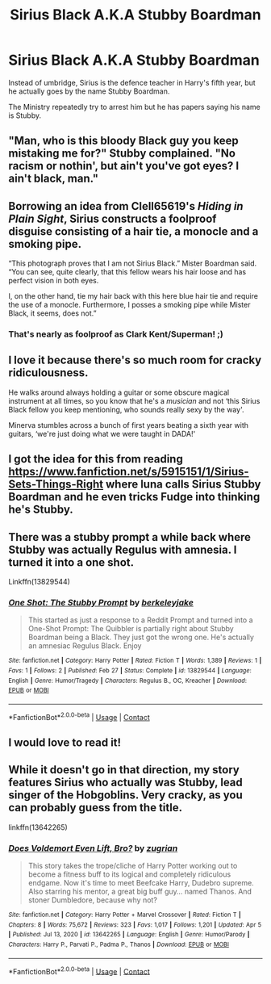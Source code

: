#+TITLE: Sirius Black A.K.A Stubby Boardman

* Sirius Black A.K.A Stubby Boardman
:PROPERTIES:
:Author: geordie-rob
:Score: 46
:DateUnix: 1620021795.0
:DateShort: 2021-May-03
:FlairText: Prompt
:END:
Instead of umbridge, Sirius is the defence teacher in Harry's fifth year, but he actually goes by the name Stubby Boardman.

The Ministry repeatedly try to arrest him but he has papers saying his name is Stubby.


** "Man, who is this bloody Black guy you keep mistaking me for?" Stubby complained. "No racism or nothin', but ain't you've got eyes? I ain't black, man."
:PROPERTIES:
:Author: DariusA92
:Score: 51
:DateUnix: 1620030786.0
:DateShort: 2021-May-03
:END:


** Borrowing an idea from Clell65619's /Hiding in Plain Sight/, Sirius constructs a foolproof disguise consisting of a hair tie, a monocle and a smoking pipe.

“This photograph proves that I am not Sirius Black.” Mister Boardman said. “You can see, quite clearly, that this fellow wears his hair loose and has perfect vision in both eyes.

I, on the other hand, tie my hair back with this here blue hair tie and require the use of a monocle. Furthermore, I posses a smoking pipe while Mister Black, it seems, does not.”
:PROPERTIES:
:Author: twistedmic
:Score: 44
:DateUnix: 1620036710.0
:DateShort: 2021-May-03
:END:

*** That's nearly as foolproof as Clark Kent/Superman! ;)
:PROPERTIES:
:Author: 1Bobafett11
:Score: 14
:DateUnix: 1620045271.0
:DateShort: 2021-May-03
:END:


** I love it because there's so much room for cracky ridiculousness.

He walks around always holding a guitar or some obscure magical instrument at all times, so you know that he's a /musician/ and not ‘this Sirius Black fellow you keep mentioning, who sounds really sexy by the way'.

Minerva stumbles across a bunch of first years beating a sixth year with guitars, ‘we're just doing what we were taught in DADA!'
:PROPERTIES:
:Author: karigan_g
:Score: 23
:DateUnix: 1620046973.0
:DateShort: 2021-May-03
:END:


** I got the idea for this from reading [[https://www.fanfiction.net/s/5915151/1/Sirius-Sets-Things-Right]] where luna calls Sirius Stubby Boardman and he even tricks Fudge into thinking he's Stubby.
:PROPERTIES:
:Author: geordie-rob
:Score: 9
:DateUnix: 1620037118.0
:DateShort: 2021-May-03
:END:


** There was a stubby prompt a while back where Stubby was actually Regulus with amnesia. I turned it into a one shot.

Linkffn(13829544)
:PROPERTIES:
:Author: berkeleyjake
:Score: 4
:DateUnix: 1620086453.0
:DateShort: 2021-May-04
:END:

*** [[https://www.fanfiction.net/s/13829544/1/][*/One Shot: The Stubby Prompt/*]] by [[https://www.fanfiction.net/u/5352078/berkeleyjake][/berkeleyjake/]]

#+begin_quote
  This started as just a response to a Reddit Prompt and turned into a One-Shot Prompt: The Quibbler is partially right about Stubby Boardman being a Black. They just got the wrong one. He's actually an amnesiac Regulus Black. Enjoy
#+end_quote

^{/Site/:} ^{fanfiction.net} ^{*|*} ^{/Category/:} ^{Harry} ^{Potter} ^{*|*} ^{/Rated/:} ^{Fiction} ^{T} ^{*|*} ^{/Words/:} ^{1,389} ^{*|*} ^{/Reviews/:} ^{1} ^{*|*} ^{/Favs/:} ^{1} ^{*|*} ^{/Follows/:} ^{2} ^{*|*} ^{/Published/:} ^{Feb} ^{27} ^{*|*} ^{/Status/:} ^{Complete} ^{*|*} ^{/id/:} ^{13829544} ^{*|*} ^{/Language/:} ^{English} ^{*|*} ^{/Genre/:} ^{Humor/Tragedy} ^{*|*} ^{/Characters/:} ^{Regulus} ^{B.,} ^{OC,} ^{Kreacher} ^{*|*} ^{/Download/:} ^{[[http://www.ff2ebook.com/old/ffn-bot/index.php?id=13829544&source=ff&filetype=epub][EPUB]]} ^{or} ^{[[http://www.ff2ebook.com/old/ffn-bot/index.php?id=13829544&source=ff&filetype=mobi][MOBI]]}

--------------

*FanfictionBot*^{2.0.0-beta} | [[https://github.com/FanfictionBot/reddit-ffn-bot/wiki/Usage][Usage]] | [[https://www.reddit.com/message/compose?to=tusing][Contact]]
:PROPERTIES:
:Author: FanfictionBot
:Score: 4
:DateUnix: 1620086474.0
:DateShort: 2021-May-04
:END:


** I would love to read it!
:PROPERTIES:
:Author: ceplma
:Score: 2
:DateUnix: 1620026233.0
:DateShort: 2021-May-03
:END:


** While it doesn't go in that direction, my story features Sirius who actually was Stubby, lead singer of the Hobgoblins. Very cracky, as you can probably guess from the title.

linkffn(13642265)
:PROPERTIES:
:Author: zugrian
:Score: 2
:DateUnix: 1620123679.0
:DateShort: 2021-May-04
:END:

*** [[https://www.fanfiction.net/s/13642265/1/][*/Does Voldemort Even Lift, Bro?/*]] by [[https://www.fanfiction.net/u/9916427/zugrian][/zugrian/]]

#+begin_quote
  This story takes the trope/cliche of Harry Potter working out to become a fitness buff to its logical and completely ridiculous endgame. Now it's time to meet Beefcake Harry, Dudebro supreme. Also starring his mentor, a great big buff guy... named Thanos. And stoner Dumbledore, because why not?
#+end_quote

^{/Site/:} ^{fanfiction.net} ^{*|*} ^{/Category/:} ^{Harry} ^{Potter} ^{+} ^{Marvel} ^{Crossover} ^{*|*} ^{/Rated/:} ^{Fiction} ^{T} ^{*|*} ^{/Chapters/:} ^{8} ^{*|*} ^{/Words/:} ^{75,672} ^{*|*} ^{/Reviews/:} ^{323} ^{*|*} ^{/Favs/:} ^{1,017} ^{*|*} ^{/Follows/:} ^{1,201} ^{*|*} ^{/Updated/:} ^{Apr} ^{5} ^{*|*} ^{/Published/:} ^{Jul} ^{13,} ^{2020} ^{*|*} ^{/id/:} ^{13642265} ^{*|*} ^{/Language/:} ^{English} ^{*|*} ^{/Genre/:} ^{Humor/Parody} ^{*|*} ^{/Characters/:} ^{Harry} ^{P.,} ^{Parvati} ^{P.,} ^{Padma} ^{P.,} ^{Thanos} ^{*|*} ^{/Download/:} ^{[[http://www.ff2ebook.com/old/ffn-bot/index.php?id=13642265&source=ff&filetype=epub][EPUB]]} ^{or} ^{[[http://www.ff2ebook.com/old/ffn-bot/index.php?id=13642265&source=ff&filetype=mobi][MOBI]]}

--------------

*FanfictionBot*^{2.0.0-beta} | [[https://github.com/FanfictionBot/reddit-ffn-bot/wiki/Usage][Usage]] | [[https://www.reddit.com/message/compose?to=tusing][Contact]]
:PROPERTIES:
:Author: FanfictionBot
:Score: 2
:DateUnix: 1620123697.0
:DateShort: 2021-May-04
:END:
